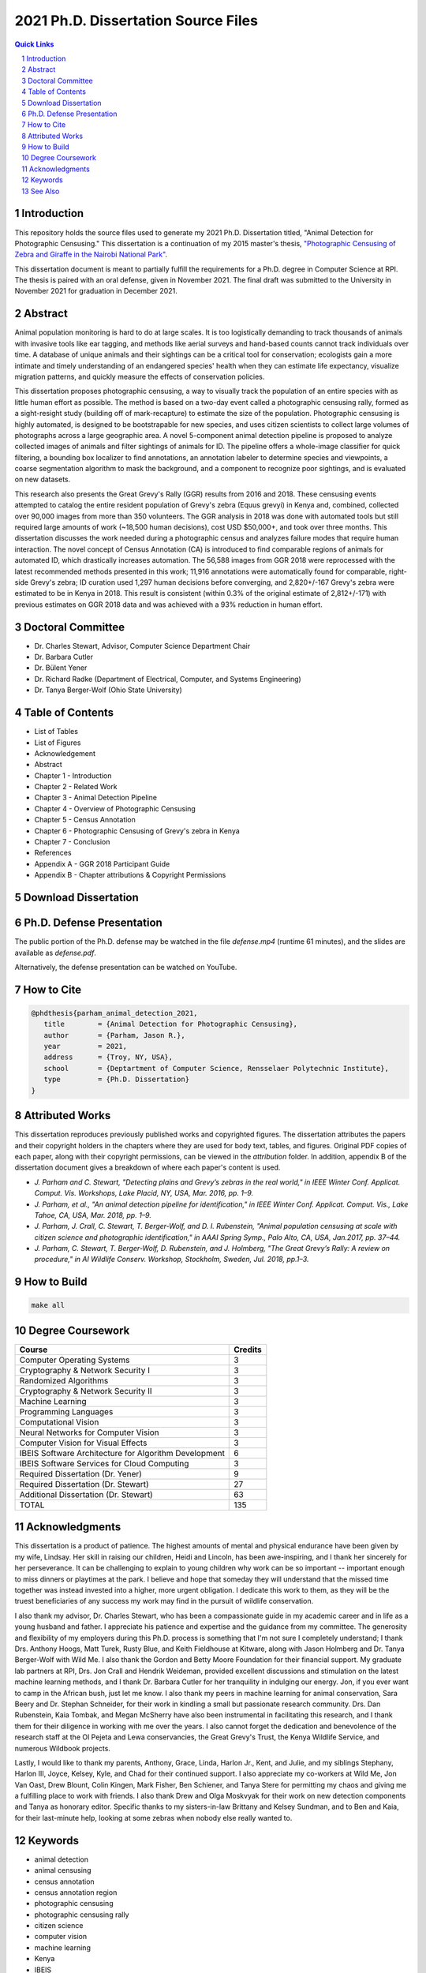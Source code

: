
====================================
2021 Ph.D. Dissertation Source Files
====================================

.. contents:: Quick Links
    :backlinks: none

.. sectnum::

Introduction
------------

.. image:: https://github.com/bluemellophone/dissertation/raw/main/overview.jpg
    :alt: "An overview of photographic censusing"

This repository holds the source files used to generate my 2021 Ph.D.
Dissertation titled, "Animal Detection for Photographic Censusing."
This dissertation is a continuation of my 2015 master's thesis,
`"Photographic Censusing of Zebra and Giraffe in the Nairobi National
Park" <https://github.com/bluemellophone/thesis>`_.

This dissertation document is meant to partially fulfill the
requirements for a Ph.D. degree in Computer Science at RPI. The thesis
is paired with an oral defense, given in November 2021. The final draft 
was submitted to the University in November 2021 for graduation in December
2021.

Abstract
--------

Animal population monitoring is hard to do at large scales. It is too
logistically demanding to track thousands of animals with invasive tools
like ear tagging, and methods like aerial surveys and hand-based counts
cannot track individuals over time. A database of unique animals and
their sightings can be a critical tool for conservation; ecologists gain
a more intimate and timely understanding of an endangered species'
health when they can estimate life expectancy, visualize migration
patterns, and quickly measure the effects of conservation policies.

This dissertation proposes photographic censusing, a way to visually
track the population of an entire species with as little human effort as
possible. The method is based on a two-day event called a photographic
censusing rally, formed as a sight-resight study (building off of
mark-recapture) to estimate the size of the population. Photographic
censusing is highly automated, is designed to be bootstrapable for new
species, and uses citizen scientists to collect large volumes of
photographs across a large geographic area. A novel 5-component animal
detection pipeline is proposed to analyze collected images of animals
and filter sightings of animals for ID. The pipeline offers a
whole-image classifier for quick filtering, a bounding box localizer to
find annotations, an annotation labeler to determine species and
viewpoints, a coarse segmentation algorithm to mask the background, and
a component to recognize poor sightings, and is evaluated on new
datasets.

This research also presents the Great Grevy's Rally (GGR) results from
2016 and 2018. These censusing events attempted to catalog the entire
resident population of Grevy's zebra (Equus grevyi) in Kenya and,
combined, collected over 90,000 images from more than 350 volunteers.
The GGR analysis in 2018 was done with automated tools but still
required large amounts of work (~18,500 human decisions), cost USD
$50,000+, and took over three months. This dissertation discusses the
work needed during a photographic census and analyzes failure modes that
require human interaction. The novel concept of Census Annotation (CA)
is introduced to find comparable regions of animals for automated ID,
which drastically increases automation. The 56,588 images from GGR 2018
were reprocessed with the latest recommended methods presented in this
work; 11,916 annotations were automatically found for comparable,
right-side Grevy's zebra; ID curation used 1,297 human decisions before
converging, and 2,820+/-167 Grevy's zebra were estimated to be in Kenya
in 2018. This result is consistent (within 0.3% of the original estimate
of 2,812+/-171) with previous estimates on GGR 2018 data and was
achieved with a 93% reduction in human effort.

Doctoral Committee
------------------

-  Dr. Charles Stewart, Advisor, Computer Science Department Chair
-  Dr. Barbara Cutler 
-  Dr. Bülent Yener
-  Dr. Richard Radke (Department of Electrical, Computer, and Systems Engineering) 
-  Dr. Tanya Berger-Wolf (Ohio State University)

Table of Contents
-----------------

-  List of Tables
-  List of Figures
-  Acknowledgement
-  Abstract
-  Chapter 1 - Introduction
-  Chapter 2 - Related Work
-  Chapter 3 - Animal Detection Pipeline
-  Chapter 4 - Overview of Photographic Censusing
-  Chapter 5 - Census Annotation
-  Chapter 6 - Photographic Censusing of Grevy's zebra in Kenya
-  Chapter 7 - Conclusion
-  References
-  Appendix A - GGR 2018 Participant Guide
-  Appendix B - Chapter attributions & Copyright Permissions

Download Dissertation
---------------------

.. image:: https://github.com/bluemellophone/dissertation/raw/main/dissertation.jpg
    :target: https://github.com/bluemellophone/dissertation/raw/main/dissertation.pdf
    :alt: Download dissertation PDF

Ph.D. Defense Presentation
--------------------------

The public portion of the Ph.D. defense may be watched in the file
`defense.mp4` (runtime 61 minutes), and the slides are available as
`defense.pdf`.

Alternatively, the defense presentation can be watched on YouTube.

.. image:: https://github.com/bluemellophone/dissertation/raw/main/defense.jpg
    :target: https://youtu.be/9Jon08QtenY
    :alt: Watch Ph.D. defense presentation

How to Cite
-----------

.. code:: bibtex

   @phdthesis{parham_animal_detection_2021,
      title        = {Animal Detection for Photographic Censusing},
      author       = {Parham, Jason R.},
      year         = 2021,
      address      = {Troy, NY, USA},
      school       = {Deptartment of Computer Science, Rensselaer Polytechnic Institute},
      type         = {Ph.D. Dissertation}
   }

Attributed Works
----------------

This dissertation reproduces previously published works and copyrighted 
figures.  The dissertation attributes the papers and their copyright 
holders in the chapters where they are used for body text, tables, and 
figures. Original PDF copies of each paper, along with their copyright 
permissions, can be viewed in the `attribution` folder.   In addition, 
appendix B of the dissertation document gives a breakdown of where each 
paper's content is used.

-  `J. Parham and C. Stewart, "Detecting plains and Grevy’s zebras in the
   real world," in IEEE Winter Conf. Applicat. Comput. Vis. Workshops,
   Lake Placid, NY, USA, Mar. 2016, pp. 1–9.`
-  `J. Parham, et al., "An animal detection pipeline for identification,"
   in IEEE Winter Conf. Applicat. Comput. Vis., Lake Tahoe, CA, USA,
   Mar. 2018, pp. 1–9.`
-  `J. Parham, J. Crall, C. Stewart, T. Berger-Wolf, and D. I.
   Rubenstein, "Animal population censusing at scale with citizen
   science and photographic identification," in AAAI Spring Symp., Palo
   Alto, CA, USA, Jan.2017, pp. 37–44.`
-  `J. Parham, C. Stewart, T. Berger-Wolf, D. Rubenstein, and J.
   Holmberg, "The Great Grevy’s Rally: A review on procedure," in AI
   Wildlife Conserv. Workshop, Stockholm, Sweden, Jul. 2018, pp.1–3.`

How to Build
------------

.. code:: bash

   make all


Degree Coursework
-----------------

+-------------------------------------------------------+---------+
| Course                                                | Credits |
+=======================================================+=========+
| Computer Operating Systems                            | 3       |
+-------------------------------------------------------+---------+
| Cryptography & Network Security I                     | 3       |
+-------------------------------------------------------+---------+
| Randomized Algorithms                                 | 3       |
+-------------------------------------------------------+---------+
| Cryptography & Network Security II                    | 3       |
+-------------------------------------------------------+---------+
| Machine Learning                                      | 3       |
+-------------------------------------------------------+---------+
| Programming Languages                                 | 3       |
+-------------------------------------------------------+---------+
| Computational Vision                                  | 3       |
+-------------------------------------------------------+---------+
| Neural Networks for Computer Vision                   | 3       |
+-------------------------------------------------------+---------+
| Computer Vision for Visual Effects                    | 3       |
+-------------------------------------------------------+---------+
| IBEIS Software Architecture for Algorithm Development | 6       |
+-------------------------------------------------------+---------+
| IBEIS Software Services for Cloud Computing           | 3       |
+-------------------------------------------------------+---------+
| Required Dissertation (Dr. Yener)                     | 9       |
+-------------------------------------------------------+---------+
| Required Dissertation (Dr. Stewart)                   | 27      |
+-------------------------------------------------------+---------+   
| Additional Dissertation (Dr. Stewart)                 | 63      |
+-------------------------------------------------------+---------+
| TOTAL                                                 | 135     |
+-------------------------------------------------------+---------+

Acknowledgments
---------------

This dissertation is a product of patience. The highest amounts of
mental and physical endurance have been given by my wife, Lindsay. Her
skill in raising our children, Heidi and Lincoln, has been
awe-inspiring, and I thank her sincerely for her perseverance. It can be
challenging to explain to young children why work can be so important --
important enough to miss dinners or playtimes at the park. I believe and
hope that someday they will understand that the missed time together was
instead invested into a higher, more urgent obligation. I dedicate this
work to them, as they will be the truest beneficiaries of any success my
work may find in the pursuit of wildlife conservation.

I also thank my advisor, Dr. Charles Stewart, who has been a
compassionate guide in my academic career and in life as a young husband
and father. I appreciate his patience and expertise and the guidance
from my committee. The generosity and flexibility of my employers during
this Ph.D. process is something that I'm not sure I completely
understand; I thank Drs. Anthony Hoogs, Matt Turek, Rusty Blue, and
Keith Fieldhouse at Kitware, along with Jason Holmberg and Dr. Tanya
Berger-Wolf with Wild Me. I also thank the Gordon and Betty Moore
Foundation for their financial support. My graduate lab partners at RPI,
Drs. Jon Crall and Hendrik Weideman, provided excellent discussions and
stimulation on the latest machine learning methods, and I thank Dr.
Barbara Cutler for her tranquility in indulging our energy. Jon, if you
ever want to camp in the African bush, just let me know. I also thank my
peers in machine learning for animal conservation, Sara Beery and Dr.
Stephan Schneider, for their work in kindling a small but passionate
research community. Drs. Dan Rubenstein, Kaia Tombak, and Megan McSherry
have also been instrumental in facilitating this research, and I thank
them for their diligence in working with me over the years. I also
cannot forget the dedication and benevolence of the research staff at
the Ol Pejeta and Lewa conservancies, the Great Grevy's Trust, the
Kenya Wildlife Service, and numerous Wildbook projects.

Lastly, I would like to thank my parents, Anthony, Grace, Linda, Harlon
Jr., Kent, and Julie, and my siblings Stephany, Harlon III, Joyce,
Kelsey, Kyle, and Chad for their continued support. I also appreciate my
co-workers at Wild Me, Jon Van Oast, Drew Blount, Colin Kingen, Mark
Fisher, Ben Schiener, and Tanya Stere for permitting my chaos and giving
me a fulfilling place to work with friends. I also thank Drew and Olga
Moskvyak for their work on new detection components and Tanya as
honorary editor. Specific thanks to my sisters-in-law Brittany and
Kelsey Sundman, and to Ben and Kaia, for their last-minute help, looking
at some zebras when nobody else really wanted to.

Keywords
--------

-  animal detection
-  animal censusing
-  census annotation
-  census annotation region
-  photographic censusing
-  photographic censusing rally
-  citizen science
-  computer vision
-  machine learning
-  Kenya
-  IBEIS
-  Wildbook
-  Wildbook IA
-  WBIA
-  Kenya Wildlife Service
-  Grevy's zebra
-  Great Zebra & Giraffe Count
-  Great Grevy's Rally
-  Great Grevy's Rally 2016
-  Great Grevy's Rally 2018
-  GGR

See Also
--------

-  http://www.greatgrevysrally.com
-  https://github.com/WildbookOrg/wildbook-ia
-  https://pypi.org/project/wildbook-ia/
-  https://registry.hub.docker.com/r/wildme/wildbook-ia
-  https://github.com/Erotemic/crall-thesis-2017
-  https://hjweide.github.io/research/
-  https://olgamoskvyak.github.io
-  https://github.com/drewblount
-  https://wildme.org

